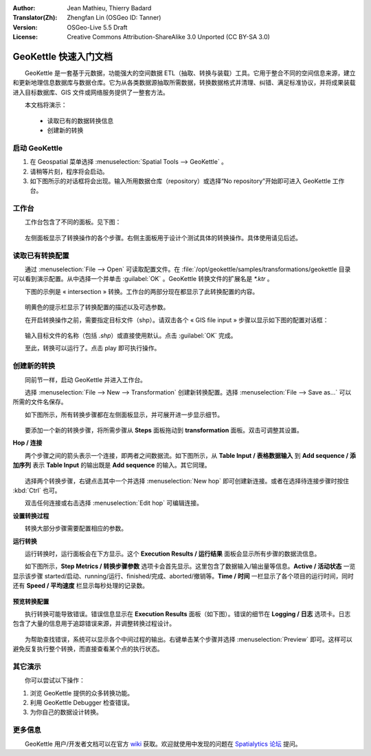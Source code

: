 :Author: Jean Mathieu, Thierry Badard
:Translator(Zh): Zhengfan Lin (OSGeo ID: Tanner)
:Version: OSGeo-Live 5.5 Draft
:License: Creative Commons Attribution-ShareAlike 3.0 Unported  (CC BY-SA 3.0)

.. image:: ../../images/project_logos/logo-geokettle.png
  :scale: 80 %
  :alt: project logo
  :align: right
  :target: http://www.geokettle.org/

********************************************************************************
GeoKettle 快速入门文档
********************************************************************************


　　GeoKettle 是一套基于元数据，功能强大的空间数据 ETL（抽取、转换与装载）工具。它用于整合不同的空间信息来源，建立和更新地理信息数据库与数据仓库。它为从各类数据源抽取所需数据，转换数据格式并清理、纠错、满足标准协议，并将成果装载进入目标数据库、GIS 文件或网络服务提供了一整套方法。

　　本文档将演示：

  * 读取已有的数据转换信息
  * 创建新的转换

启动 GeoKettle 
================================================================================

#. 在 Geospatial 菜单选择 :menuselection:`Spatial Tools --> GeoKettle` 。
#. 请稍等片刻，程序将会启动。
#. 如下图所示的对话框将会出现。输入所用数据仓库（repository）或选择“No repository”开始即可进入 GeoKettle 工作台。

  .. image:: ../../images/screenshots/800x600/geokettle_welcome.png
    :scale: 80 %

工作台
================================================================================

　　工作台包含了不同的面板。见下图：

  .. image:: ../../images/screenshots/1024x768/geokettle_workbench.png
    :scale: 80 %

　　左侧面板显示了转换操作的各个步骤。右侧主面板用于设计个测试具体的转换操作。具体使用请见后述。


读取已有转换配置
================================================================================

　　通过 :menuselection:`File --> Open` 可读取配置文件。在 :file:`/opt/geokettle/samples/transformations/geokettle 目录可以看到演示配置。从中选择一个并单击 :guilabel:`OK` 。GeoKettle 转换文件的扩展名是 `*.ktr` 。

　　下图的示例是 « intersection » 转换。工作台的两部分现在都显示了此转换配置的内容。

  .. image:: ../../images/screenshots/1024x768/geokettle_intersection_transformation.png
    :scale: 80 %

　　明黄色的提示栏显示了转换配置的描述以及可选参数。

　　在开启转换操作之前，需要指定目标文件（shp）。请双击各个 « GIS file input » 步骤以显示如下图的配置对话框：

  .. image:: ../../images/screenshots/800x600/geokettle_shapefile_input_step.png

.. note: 
   其它任何转换步骤也可通过双击开启设置。

　　输入目标文件的名称（包括 `.shp`）或直接使用默认。点击 :guilabel:`OK` 完成。

　　至此，转换可以运行了。点击 play 即可执行操作。

创建新的转换
================================================================================

　　同前节一样，启动 GeoKettle 并进入工作台。

　　选择 :menuselection:`File --> New --> Transformation` 创建新转换配置。选择 :menuselection:`File --> Save as...` 可以所需的文件名保存。

　　如下图所示，所有转换步骤都在左侧面板显示，并可展开进一步显示细节。

  .. image:: ../../images/screenshots/800x600/geokettle_your_transformation.png
    :scale: 80 %

　　要添加一个新的转换步骤，将所需步骤从 **Steps** 面板拖动到 **transformation** 面板。双击可调整其设置。


**Hop / 连接**

　　两个步骤之间的箭头表示一个连接，即两者之间数据流。如下图所示，从 **Table Input / 表格数据输入** 到 **Add sequence / 添加序列** 表示 **Table Input** 的输出既是 **Add sequence** 的输入。其它同理。

  .. image:: ../../images/screenshots/800x600/geokettle_hop.png
    :scale: 60 %

　　选择两个转换步骤，右键点击其中一个并选择 :menuselection:`New hop` 即可创建新连接。或者在选择待连接步骤时按住 :kbd:`Ctrl` 也可。

　　双击任何连接或右击选择 :menuselection:`Edit hop` 可编辑连接。


**设置转换过程**

　　转换大部分步骤需要配置相应的参数。

**运行转换**

　　运行转换时，运行面板会在下方显示。这个 **Execution Results / 运行结果** 面板会显示所有步骤的数据流信息。 

　　如下图所示，**Step Metrics / 转换步骤参数** 选项卡会首先显示。这里包含了数据输入/输出量等信息。**Active / 活动状态** 一览显示该步骤 started/启动、running/运行、finished/完成、aborted/撤销等。**Time / 时间** 一栏显示了各个项目的运行时间，同时还有 **Speed / 平均速度** 栏显示每秒处理的记录数。

  .. image:: ../../images/screenshots/1024x768/geokettle_running_transformation.png
    :scale: 70 %


**预览转换配置**

　　执行转换可能导致错误。错误信息显示在 **Execution Results** 面板（如下图）。错误的细节在 **Logging / 日志** 选项卡。日志包含了大量的信息用于追踪错误来源，并调整转换过程设计。

  .. image:: ../../images/screenshots/1024x768/geokettle_transformation_fail.png
    :scale: 70 %

　　为帮助查找错误，系统可以显示各个中间过程的输出。右键单击某个步骤并选择 :menuselection:`Preview` 即可。这样可以避免反复执行整个转换，而直接查看某个点的执行状态。

其它演示
================================================================================

　　你可以尝试以下操作：

#. 浏览 GeoKettle 提供的众多转换功能。
#. 利用 GeoKettle Debugger 检查错误。
#. 为你自己的数据设计转换。

更多信息
================================================================================

　　GeoKettle 用户/开发者文档可以在官方 `wiki <http://wiki.spatialytics.org>`_ 获取。欢迎就使用中发现的问题在 `Spatialytics 论坛 <http://www.spatialytics.com/forum>`_ 提问。

